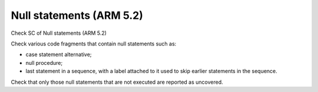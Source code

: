 Null statements (ARM 5.2)
=========================

Check SC of Null statements (ARM 5.2)

Check various code fragments that contain null statements such as:

* case statement alternative;

* null procedure;

* last statement in a sequence, with a label attached to it used to skip
  earlier statements in the sequence.

Check that only those null statements that are not executed are reported as
uncovered.

